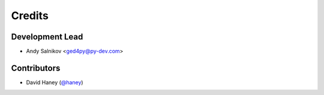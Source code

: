 =======
Credits
=======

Development Lead
----------------

* Andy Salnikov <ged4py@py-dev.com>

Contributors
------------

* David Haney (`@haney`_)

.. _@haney: https://github.com/haney
